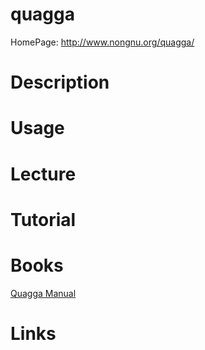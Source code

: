 #+TAGS: networking routing


* quagga
HomePage: http://www.nongnu.org/quagga/

* Description
* Usage
* Lecture
* Tutorial
* Books
[[file://home/crito/Documents/Tools/Quagga_Manual.pdf][Quagga Manual]]
* Links
